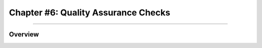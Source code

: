 .. _CONN_06_QA_Checks:

====================================
Chapter #6: Quality Assurance Checks
====================================

------------------

Overview
********
